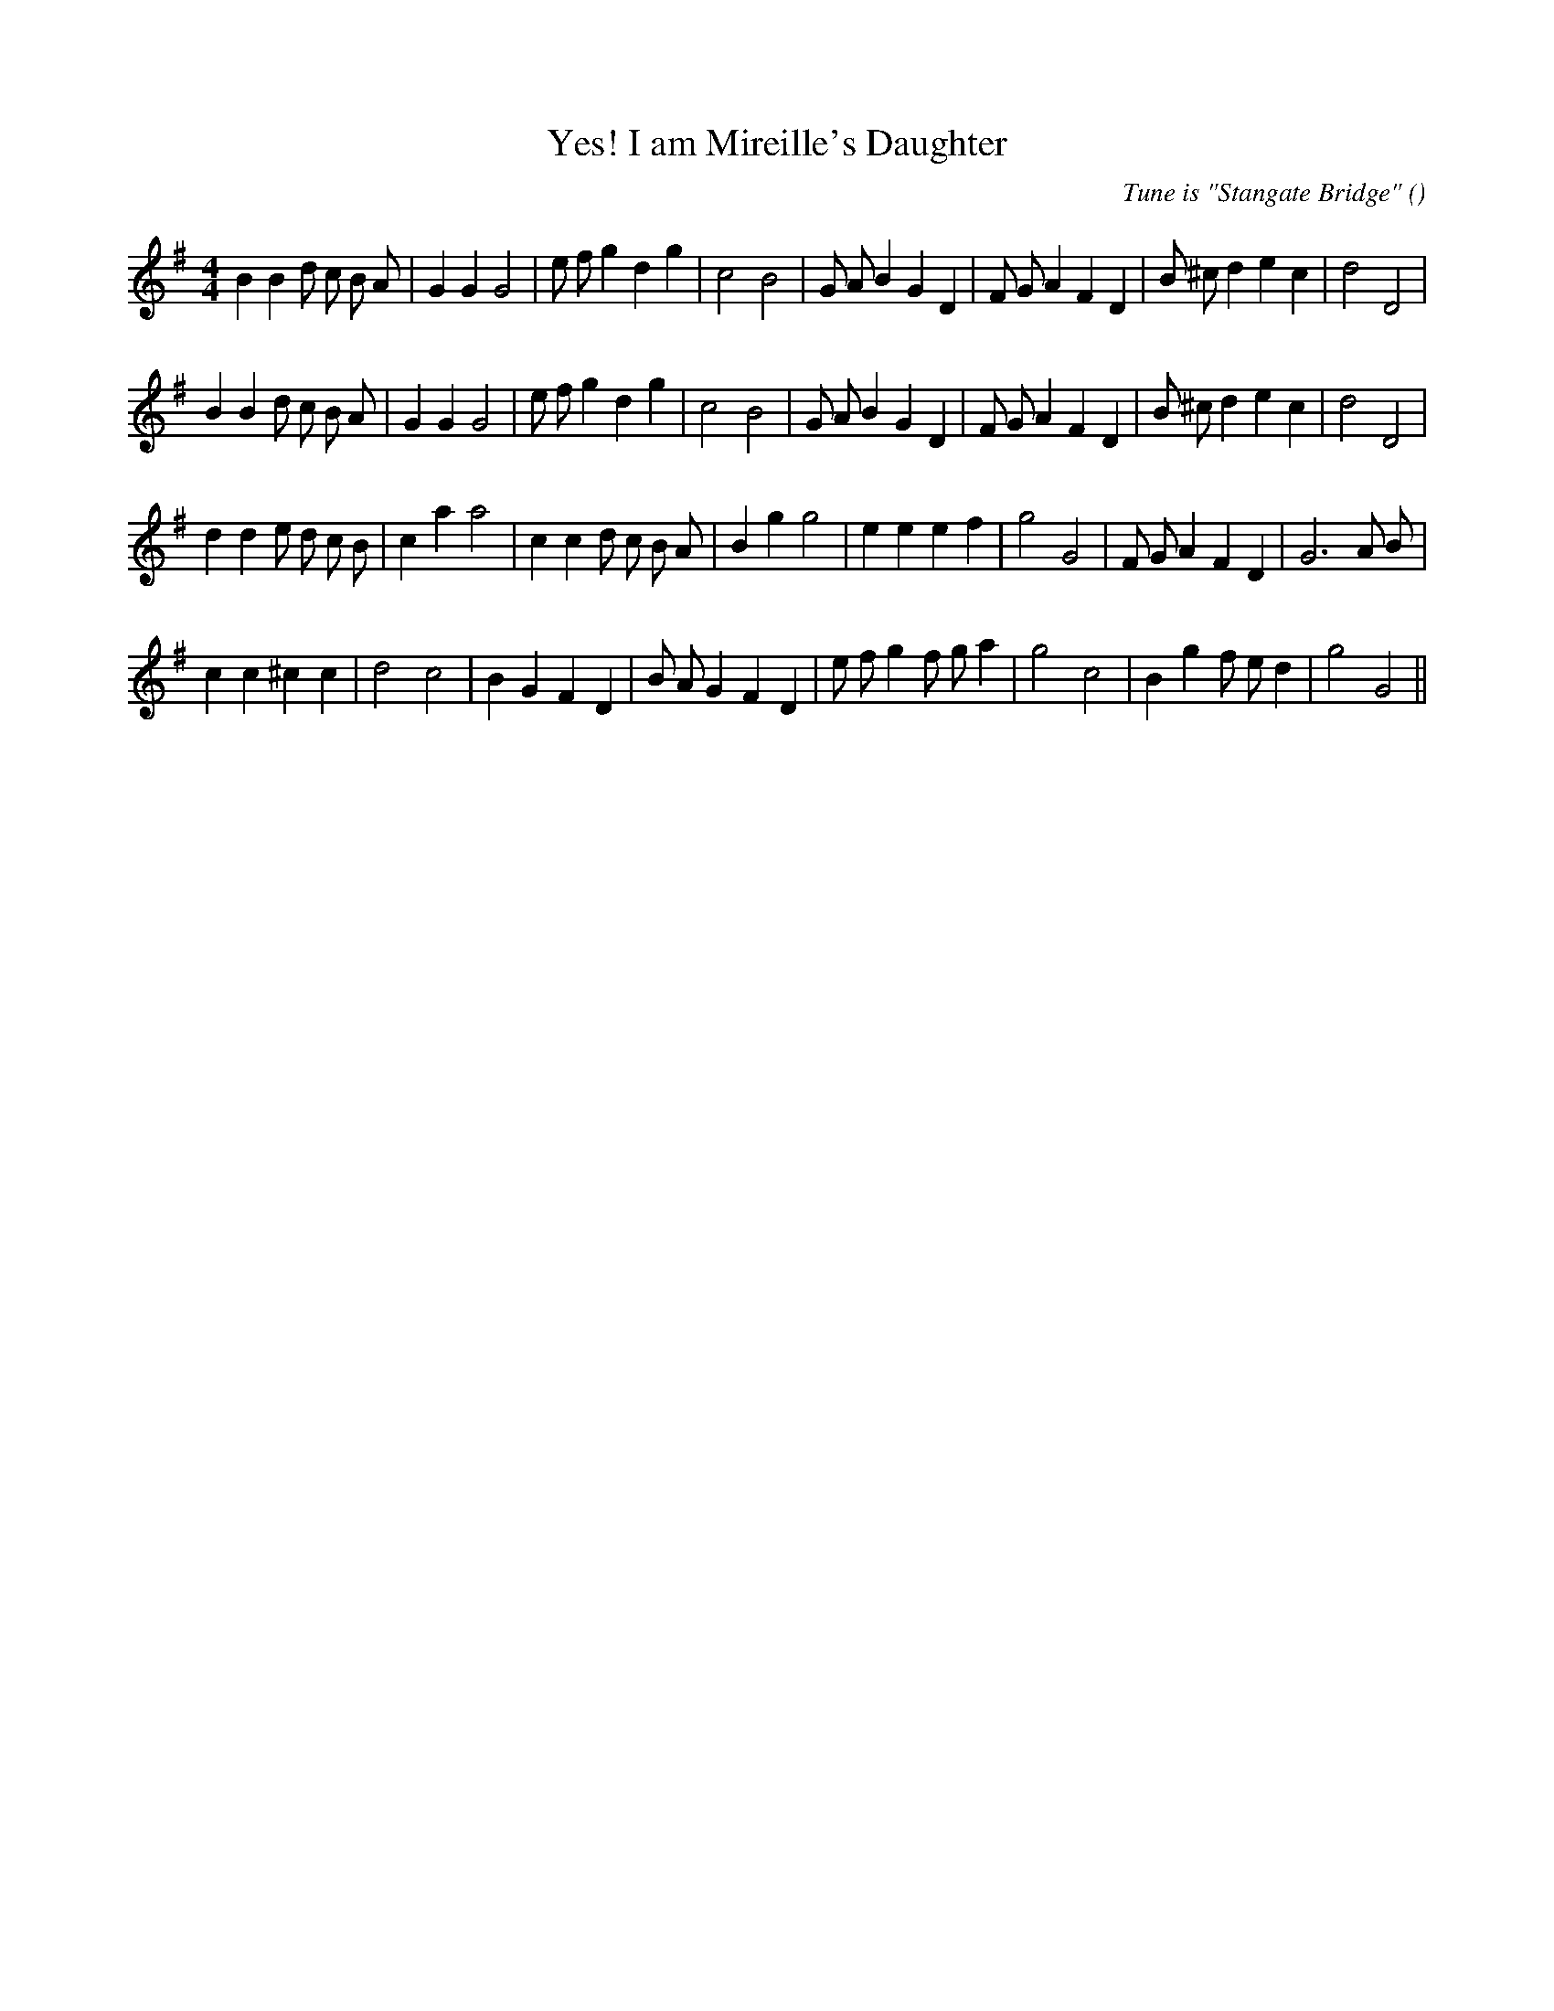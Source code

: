 X:1
T: Yes! I am Mireille's Daughter
N:
C:Tune is "Stangate Bridge"
S:(Circle dance)
A:
O:
R:
M:4/4
K:G
I:speed 200
%W: A1
% voice 1 (1 lines, 33 notes)
K:G
M:4/4
L:1/16
B4 B4 d2 c2 B2 A2 |G4 G4 G8 |e2 f2 g4 d4 g4 |c8 B8 |G2 A2 B4 G4 D4 |F2 G2 A4 F4 D4 |B2 ^c2 d4 e4 c4 |d8 D8 |
%W: A2
% voice 1 (1 lines, 33 notes)
B4 B4 d2 c2 B2 A2 |G4 G4 G8 |e2 f2 g4 d4 g4 |c8 B8 |G2 A2 B4 G4 D4 |F2 G2 A4 F4 D4 |B2 ^c2 d4 e4 c4 |d8 D8 |
%W: B1
% voice 1 (1 lines, 32 notes)
d4 d4 e2 d2 c2 B2 |c4 a4 a8 |c4 c4 d2 c2 B2 A2 |B4 g4 g8 |e4 e4 e4 f4 |g8 G8 |F2 G2 A4 F4 D4 |G12 A2 B2 |
%W: B2
% voice 1 (1 lines, 30 notes)
c4 c4 ^c4 c4 |d8 c8 |B4 G4 F4 D4 |B2 A2 G4 F4 D4 |e2 f2 g4 f2 g2 a4 |g8 c8 |B4 g4 f2 e2 d4 |g8 G8 ||
